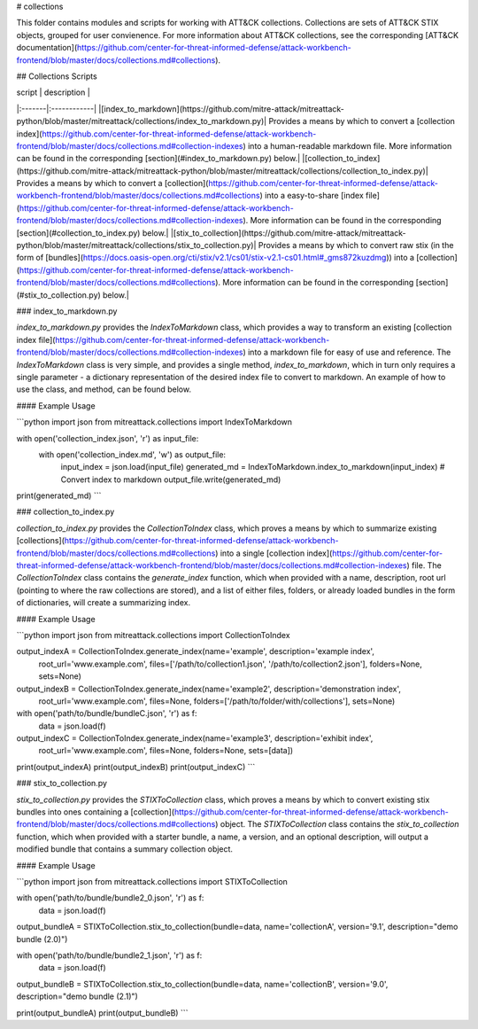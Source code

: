# collections

This folder contains modules and scripts for working with ATT&CK collections.
Collections are sets of ATT&CK STIX objects, grouped for user convienence.
For more information about ATT&CK collections, see the corresponding
[ATT&CK documentation](https://github.com/center-for-threat-informed-defense/attack-workbench-frontend/blob/master/docs/collections.md#collections).

## Collections Scripts

| script | description |
|:-------|:------------|
|[index_to_markdown](https://github.com/mitre-attack/mitreattack-python/blob/master/mitreattack/collections/index_to_markdown.py)| Provides a means by which to convert a [collection index](https://github.com/center-for-threat-informed-defense/attack-workbench-frontend/blob/master/docs/collections.md#collection-indexes) into a human-readable markdown file. More information can be found in the corresponding [section](#index_to_markdown.py) below.|
|[collection_to_index](https://github.com/mitre-attack/mitreattack-python/blob/master/mitreattack/collections/collection_to_index.py)| Provides a means by which to convert a [collection](https://github.com/center-for-threat-informed-defense/attack-workbench-frontend/blob/master/docs/collections.md#collections) into a easy-to-share [index file](https://github.com/center-for-threat-informed-defense/attack-workbench-frontend/blob/master/docs/collections.md#collection-indexes). More information can be found in the corresponding [section](#collection_to_index.py) below.|
|[stix_to_collection](https://github.com/mitre-attack/mitreattack-python/blob/master/mitreattack/collections/stix_to_collection.py)| Provides a means by which to convert raw stix (in the form of [bundles](https://docs.oasis-open.org/cti/stix/v2.1/cs01/stix-v2.1-cs01.html#_gms872kuzdmg)) into a [collection](https://github.com/center-for-threat-informed-defense/attack-workbench-frontend/blob/master/docs/collections.md#collections). More information can be found in the corresponding [section](#stix_to_collection.py) below.|

### index_to_markdown.py

`index_to_markdown.py` provides the `IndexToMarkdown` class, which provides a way to transform an existing
[collection index file](https://github.com/center-for-threat-informed-defense/attack-workbench-frontend/blob/master/docs/collections.md#collection-indexes)
into a markdown file for easy of use and reference.
The `IndexToMarkdown` class is very simple, and provides a single method, `index_to_markdown`,
which in turn only requires a single parameter - a dictionary representation of the desired index file to convert to markdown.
An example of how to use the class, and method, can be found below.

#### Example Usage

```python
import json
from mitreattack.collections import IndexToMarkdown

with open('collection_index.json', 'r') as input_file:
    with open('collection_index.md', 'w') as output_file:
        input_index = json.load(input_file)
        generated_md = IndexToMarkdown.index_to_markdown(input_index)  # Convert index to markdown
        output_file.write(generated_md)
print(generated_md)
```

### collection_to_index.py

`collection_to_index.py` provides the `CollectionToIndex` class, which proves a means by which to summarize existing
[collections](https://github.com/center-for-threat-informed-defense/attack-workbench-frontend/blob/master/docs/collections.md#collections)
into a single [collection index](https://github.com/center-for-threat-informed-defense/attack-workbench-frontend/blob/master/docs/collections.md#collection-indexes) file.
The `CollectionToIndex` class contains the `generate_index` function, which when provided with a name, description, root url (pointing to where the raw collections are stored),
and a list of either files, folders, or already loaded bundles in the form of dictionaries, will create a summarizing index.

#### Example Usage

```python
import json
from mitreattack.collections import CollectionToIndex

output_indexA = CollectionToIndex.generate_index(name='example', description='example index', 
                                                 root_url='www.example.com', 
                                                 files=['/path/to/collection1.json', '/path/to/collection2.json'], 
                                                 folders=None, sets=None)
output_indexB = CollectionToIndex.generate_index(name='example2', description='demonstration index',
                                                 root_url='www.example.com',
                                                 files=None, folders=['/path/to/folder/with/collections'], sets=None)
with open('path/to/bundle/bundleC.json', 'r') as f:
    data = json.load(f)
output_indexC = CollectionToIndex.generate_index(name='example3', description='exhibit index',
                                                 root_url='www.example.com',
                                                 files=None, folders=None, sets=[data])
print(output_indexA)
print(output_indexB)
print(output_indexC)
```

### stix_to_collection.py

`stix_to_collection.py` provides the `STIXToCollection` class, which proves a means by which to convert
existing stix bundles into ones containing a
[collection](https://github.com/center-for-threat-informed-defense/attack-workbench-frontend/blob/master/docs/collections.md#collections) object.
The `STIXToCollection` class contains the `stix_to_collection` function, which when provided with a starter bundle,
a name, a version, and an optional description, will output a modified bundle that contains a summary collection object.

#### Example Usage

```python
import json
from mitreattack.collections import STIXToCollection

with open('path/to/bundle/bundle2_0.json', 'r') as f:
    data = json.load(f)
output_bundleA = STIXToCollection.stix_to_collection(bundle=data, name='collectionA', version='9.1', description="demo bundle (2.0)")

with open('path/to/bundle/bundle2_1.json', 'r') as f:
    data = json.load(f)
output_bundleB = STIXToCollection.stix_to_collection(bundle=data, name='collectionB', version='9.0', description="demo bundle (2.1)")

print(output_bundleA)
print(output_bundleB)
```